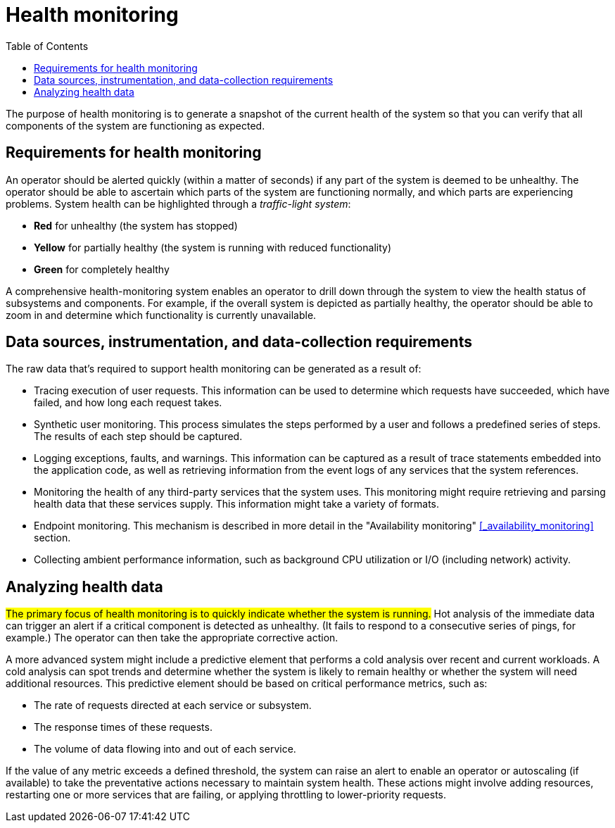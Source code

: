 = Health monitoring
:toc:
:icons: font

The purpose of health monitoring is to generate a snapshot of the current health of the system so that you can verify that all components of the system are functioning as expected.

== Requirements for health monitoring

An operator should be alerted quickly (within a matter of seconds) if any part of the system is deemed to be unhealthy. The operator should be able to ascertain which parts of the system are functioning normally, and which parts are experiencing problems. System health can be highlighted through a _traffic-light system_:

* *Red* for unhealthy (the system has stopped)
* *Yellow* for partially healthy (the system is running with reduced functionality)
* *Green* for completely healthy

A comprehensive health-monitoring system enables an operator to drill down through the system to view the health status of subsystems and components. For example, if the overall system is depicted as partially healthy, the operator should be able to zoom in and determine which functionality is currently unavailable.

== Data sources, instrumentation, and data-collection requirements
The raw data that's required to support health monitoring can be generated as a result of:

* Tracing execution of user requests. This information can be used to determine which requests have succeeded, which have failed, and how long each request takes.
* Synthetic user monitoring. This process simulates the steps performed by a user and follows a predefined series of steps. The results of each step should be captured.
* Logging exceptions, faults, and warnings. This information can be captured as a result of trace statements embedded into the application code, as well as retrieving information from the event logs of any services that the system references.
* Monitoring the health of any third-party services that the system uses. This monitoring might require retrieving and parsing health data that these services supply. This information might take a variety of formats.
* Endpoint monitoring. This mechanism is described in more detail in the "Availability monitoring" <<_availability_monitoring>>  section.
* Collecting ambient performance information, such as background CPU utilization or I/O (including network) activity.

== Analyzing health data
#The primary focus of health monitoring is to quickly indicate whether the system is running.# Hot analysis of the immediate data can trigger an alert if a critical component is detected as unhealthy. (It fails to respond to a consecutive series of pings, for example.) The operator can then take the appropriate corrective action.

A more advanced system might include a predictive element that performs a cold analysis over recent and current workloads. A cold analysis can spot trends and determine whether the system is likely to remain healthy or whether the system will need additional resources. This predictive element should be based on critical performance metrics, such as:

* The rate of requests directed at each service or subsystem.
* The response times of these requests.
* The volume of data flowing into and out of each service.

If the value of any metric exceeds a defined threshold, the system can raise an alert to enable an operator or autoscaling (if available) to take the preventative actions necessary to maintain system health. These actions might involve adding resources, restarting one or more services that are failing, or applying throttling to lower-priority requests.
